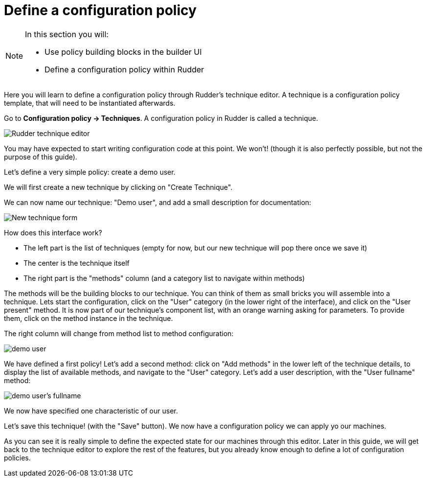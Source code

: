 = Define a configuration policy

[NOTE]

====

In this section you will:

* Use policy building blocks in the builder UI
* Define a configuration policy within Rudder

====

Here you will learn to define a configuration policy through Rudder's technique editor.
A technique is a configuration policy template, that will need to be instantiated afterwards.

Go to *Configuration policy -> Techniques*. A configuration policy in Rudder is called a technique.

image::./tech-editor.png["Rudder technique editor", align="center"]

You may have expected to start writing configuration code at this point. We won't!
(though it is also perfectly possible, but not the purpose of this guide).

Let's define a very simple policy: create a demo user.

We will first create a new technique by clicking on "Create Technique".

We can now name our technique: "Demo user", and add a small description for documentation:

image::./new.png["New technique form", align="center"]

How does this interface work?

* The left part is the list of techniques (empty for now, but our new technique will pop there once we save it)
* The center is the technique itself
* The right part is the "methods" column (and a category list to navigate within methods)

The methods will be the building blocks to our technique. You can think of them as small bricks
you will assemble into a technique. Lets start the configuration, click on the "User" category (in the lower right of the interface),
and click on the "User present" method.
It is now part of our technique's component list, with an orange warning asking for parameters. To provide them, click on the method instance in the technique.

The right column will change from method list to method configuration:

image::./demo.png["demo user", align="center"]

We have defined a first policy! Let's add a second method: click on "Add methods"
in the lower left of the technique details, to display the list of available methods,
and navigate to the "User" category. Let's add a user description, with the "User fullname" method:

image::./fullname.png["demo user's fullname", align="center"]

We now have specified one characteristic of our user.

Let's save this technique! (with the "Save" button). We now have a configuration policy
we can apply yo our machines.

As you can see it is really simple to define the expected state for our machines
through this editor.
Later in this guide, we will get back to the technique editor to explore the rest
of the features, but you already know enough to define a lot of configuration policies.
